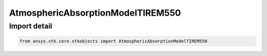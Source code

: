 AtmosphericAbsorptionModelTIREM550
==================================

.. py:class:: ansys.stk.core.stkobjects.AtmosphericAbsorptionModelTIREM550

   Bases: :py:class:`~ansys.stk.core.stkobjects.IAtmosphericAbsorptionModelTIREM`, :py:class:`~ansys.stk.core.stkobjects.IAtmosphericAbsorptionModel`, :py:class:`~ansys.stk.core.stkobjects.IComponentInfo`, :py:class:`~ansys.stk.core.stkobjects.ICloneable`

   Class defining an atmospheric absorption model.

.. py:currentmodule:: AtmosphericAbsorptionModelTIREM550


Import detail
-------------

.. code-block:: python

    from ansys.stk.core.stkobjects import AtmosphericAbsorptionModelTIREM550



